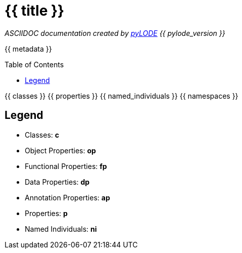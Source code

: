 = {{ title }}
:encoding: utf-8
:lang: en
:table-stripes: even
:toc:
:toc-placement!:
:toclevels: 3
:sectnumlevels: 4
:sectanchors:
:figure-id: 0
:table-id: 0
:req-id: 0
:rec-id: 0
:per-id: 0
:xrefstyle: short
:chapter-refsig: Clause
:idprefix:
:idseparator:

<<<
_ASCIIDOC documentation created by http://github.com/rdflib/pyLODE[pyLODE] {{ pylode_version }}_

<<<
{{ metadata }}

toc::[]
<<<

:sectnums!:

{{ classes }}
{{ properties }}
{{ named_individuals }}
{{ namespaces }}

== Legend
* Classes: **c**
* Object Properties: **op**
* Functional Properties: **fp**
* Data Properties: **dp**
* Annotation Properties: **ap**
* Properties: **p**
* Named Individuals: **ni**
